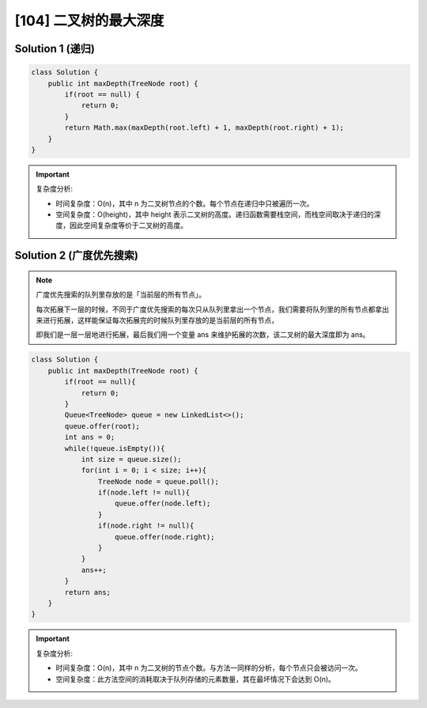 [104] 二叉树的最大深度
==========================================

.. figure:: q.jpg
   :figclass: align-center



Solution 1 (递归)
------------------------------

.. code-block:: java

   class Solution {
       public int maxDepth(TreeNode root) {
           if(root == null) {
               return 0;
           }
           return Math.max(maxDepth(root.left) + 1, maxDepth(root.right) + 1);
       }
   }

.. important::

   复杂度分析:

   * 时间复杂度：O(n)，其中 n 为二叉树节点的个数。每个节点在递归中只被遍历一次。

   * 空间复杂度：O(height)，其中 height 表示二叉树的高度。递归函数需要栈空间，而栈空间取决于递归的深度，因此空间复杂度等价于二叉树的高度。

Solution 2 (广度优先搜索)
----------------------------------

.. note::

   广度优先搜索的队列里存放的是「当前层的所有节点」。

   每次拓展下一层的时候，不同于广度优先搜索的每次只从队列里拿出一个节点，我们需要将队列里的所有节点都拿出来进行拓展，这样能保证每次拓展完的时候队列里存放的是当前层的所有节点，

   即我们是一层一层地进行拓展，最后我们用一个变量 ans 来维护拓展的次数，该二叉树的最大深度即为 ans。

.. code-block:: java

   class Solution {
       public int maxDepth(TreeNode root) {
           if(root == null){
               return 0;
           }
           Queue<TreeNode> queue = new LinkedList<>();
           queue.offer(root);
           int ans = 0;
           while(!queue.isEmpty()){
               int size = queue.size();
               for(int i = 0; i < size; i++){
                   TreeNode node = queue.poll();
                   if(node.left != null){
                       queue.offer(node.left);
                   }
                   if(node.right != null){
                       queue.offer(node.right);
                   }
               }
               ans++;
           }
           return ans;
       }
   }

.. important::

   复杂度分析:

   * 时间复杂度：O(n)，其中 n 为二叉树的节点个数。与方法一同样的分析，每个节点只会被访问一次。

   * 空间复杂度：此方法空间的消耗取决于队列存储的元素数量，其在最坏情况下会达到 O(n)。